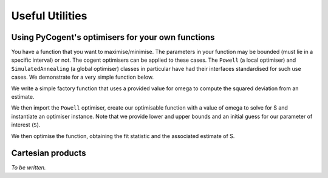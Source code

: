 ****************
Useful Utilities
****************

Using PyCogent's optimisers for your own functions
==================================================

You have a function that you want to maximise/minimise. The parameters in your function may be bounded (must lie in a specific interval) or not. The cogent optimisers can be applied to these cases. The ``Powell`` (a local optimiser) and ``SimulatedAnnealing`` (a global optimiser) classes in particular have had their interfaces standardised for such use cases. We demonstrate for a very simple function below.

We write a simple factory function that uses a provided value for omega to compute the squared deviation from an estimate.

.. doctest::
    
    >>> import numpy
    >>> def DiffOmega(omega):
    ...     def omega_from_S(S):
    ...         omega_est = S/(1-numpy.e**(-1*S))
    ...         return abs(omega-omega_est)**2
    ...     return omega_from_S

We then import the ``Powell`` optimiser, create our optimisable function with a value of omega to solve for S and instantiate an optimiser instance. Note that we provide lower and upper bounds and an initial guess for our parameter of interest (``S``).

.. doctest::
    
    >>> from cogent.maths.optimisers import Powell
    >>> omega = 0.1
    >>> opt = Powell(DiffOmega(omega),
    ...     xinit=[1.0], # the vector of initial values
    ...     bounds=([-100], [100]), # [(lower),(upper)] bounds for the params
    ...     direction=-1) # -1 is minimise func, 1 is maximise

We then optimise the function, obtaining the fit statistic and the associated estimate of S.

.. doctest::
    
    >>> fit, vec = opt.run(show_progress=False)
    >>> assert 0.0 <= fit < 1e-6
    >>> print 'S=%.4f' % vec[0]
    S=-3.6150

Cartesian products
==================

*To be written.*

.. cogent.util.transform

